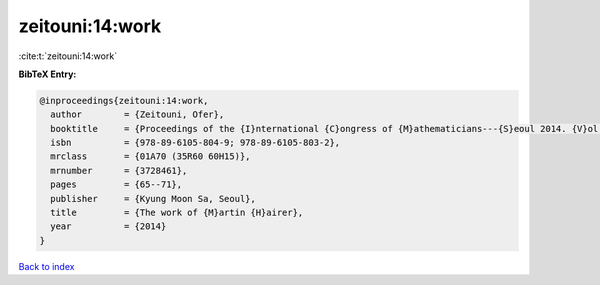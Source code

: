 zeitouni:14:work
================

:cite:t:`zeitouni:14:work`

**BibTeX Entry:**

.. code-block:: bibtex

   @inproceedings{zeitouni:14:work,
     author        = {Zeitouni, Ofer},
     booktitle     = {Proceedings of the {I}nternational {C}ongress of {M}athematicians---{S}eoul 2014. {V}ol. 1},
     isbn          = {978-89-6105-804-9; 978-89-6105-803-2},
     mrclass       = {01A70 (35R60 60H15)},
     mrnumber      = {3728461},
     pages         = {65--71},
     publisher     = {Kyung Moon Sa, Seoul},
     title         = {The work of {M}artin {H}airer},
     year          = {2014}
   }

`Back to index <../By-Cite-Keys.rst>`_
